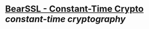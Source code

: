 * [[https://bearssl.org/constanttime.html][BearSSL - Constant-Time Crypto]] [[constant-time cryptography]]